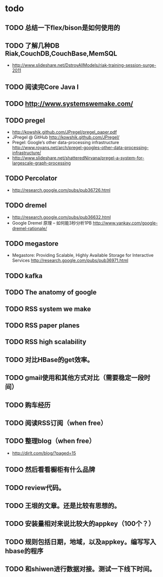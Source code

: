* todo
** TODO 总结一下flex/bison是如何使用的
** TODO 了解几种DB Riak,CouchDB,CouchBase,MemSQL
    - http://www.slideshare.net/DstroyAllModels/riak-training-session-surge-2011
** TODO 阅读完Core Java I
** TODO http://www.systemswemake.com/

** TODO pregel
   - http://kowshik.github.com/JPregel/pregel_paper.pdf
   - JPregel @ GitHub http://kowshik.github.com/JPregel/ 
   - Pregel: Google’s other data-processing infrastructure  http://www.royans.net/arch/pregel-googles-other-data-processing-infrastructure/
   - http://www.slideshare.net/shatteredNirvana/pregel-a-system-for-largescale-graph-processing
** TODO Percolator
   - http://research.google.com/pubs/pub36726.html
** TODO dremel
   - http://research.google.com/pubs/pub36632.html
   - Google Dremel 原理 – 如何能3秒分析1PB http://www.yankay.com/google-dremel-rationale/
** TODO megastore
   - Megastore: Providing Scalable, Highly Available Storage for Interactive Services http://research.google.com/pubs/pub36971.html

** TODO kafka
** TODO The anatomy of google
** TODO RSS system we make
** TODO RSS paper planes
** TODO RSS high scalability
** TODO 对比HBase的get效率。
** TODO gmail使用和其他方式对比（需要稳定一段时间）

** TODO 购车经历
** TODO 阅读RSS订阅（when free）
** TODO 整理blog（when free）
    - http://dirlt.com/blog/?paged=15
** TODO 然后看看橱柜有什么品牌
** TODO review代码。
** TODO 王垠的文章。还是比较有思想的。


** TODO 安装量相对来说比较大的appkey（100个？）
** TODO 规则包括日期，地域，以及appkey。编写写入hbase的程序
** TODO 和shiwen进行数据对接。测试一下线下时间。
